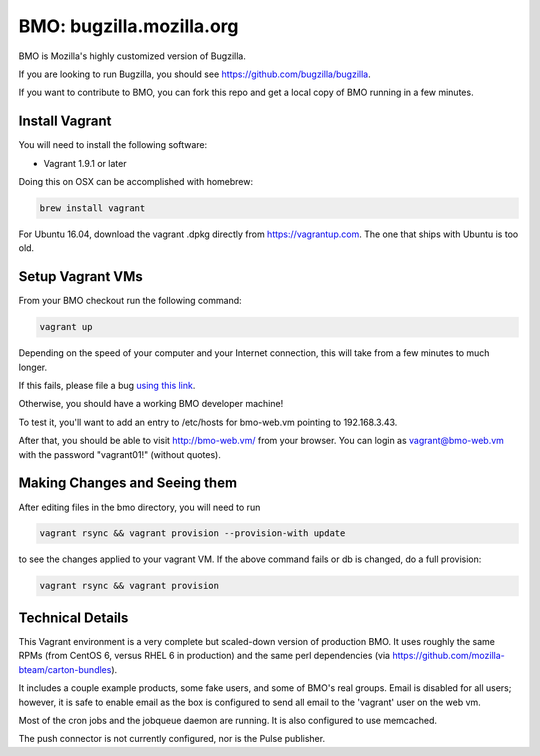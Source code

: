 =========================
BMO: bugzilla.mozilla.org
=========================

BMO is Mozilla's highly customized version of Bugzilla.

If you are looking to run Bugzilla, you should see
https://github.com/bugzilla/bugzilla.

If you want to contribute to BMO, you can fork this repo and get a local copy
of BMO running in a few minutes.

Install Vagrant
===============

You will need to install the following software:

* Vagrant 1.9.1 or later

Doing this on OSX can be accomplished with homebrew:

.. code-block:: bash

    brew install vagrant

For Ubuntu 16.04, download the vagrant .dpkg directly from
https://vagrantup.com.  The one that ships with Ubuntu is too old.

Setup Vagrant VMs
=================

From your BMO checkout run the following command:

.. code-block:: bash

    vagrant up

Depending on the speed of your computer and your Internet connection, this
will take from a few minutes to much longer.

If this fails, please file a bug `using this link <https://bugzilla.mozilla.org/enter_bug.cgi?assigned_to=nobody%40mozilla.org&bug_file_loc=http%3A%2F%2F&bug_ignored=0&bug_severity=normal&bug_status=NEW&cf_fx_iteration=---&cf_fx_points=---&component=Developer%20Box&contenttypemethod=autodetect&contenttypeselection=text%2Fplain&defined_groups=1&flag_type-254=X&flag_type-4=X&flag_type-607=X&flag_type-791=X&flag_type-800=X&flag_type-803=X&form_name=enter_bug&maketemplate=Remember%20values%20as%20bookmarkable%20template&op_sys=Unspecified&priority=--&product=bugzilla.mozilla.org&rep_platform=Unspecified&target_milestone=---&version=Production>`__.

Otherwise, you should have a working BMO developer machine!

To test it, you'll want to add an entry to /etc/hosts for bmo-web.vm pointing
to 192.168.3.43.

After that, you should be able to visit http://bmo-web.vm/ from your browser.
You can login as vagrant@bmo-web.vm with the password "vagrant01!" (without
quotes).

Making Changes and Seeing them
==============================

After editing files in the bmo directory, you will need to run

.. code-block:: bash

    vagrant rsync && vagrant provision --provision-with update

to see the changes applied to your vagrant VM. If the above command fails 
or db is changed, do a full provision:

.. code-block:: bash

    vagrant rsync && vagrant provision

Technical Details
=================

This Vagrant environment is a very complete but scaled-down version of
production BMO.  It uses roughly the same RPMs (from CentOS 6, versus RHEL 6
in production) and the same perl dependencies (via
https://github.com/mozilla-bteam/carton-bundles).

It includes a couple example products, some fake users, and some of BMO's
real groups. Email is disabled for all users; however, it is safe to enable
email as the box is configured to send all email to the 'vagrant' user on the
web vm.

Most of the cron jobs and the jobqueue daemon are running.  It is also
configured to use memcached.

The push connector is not currently configured, nor is the Pulse publisher.

